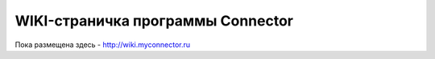 ===============
WIKI-страничка программы Connector
===============
Пока размещена здесь - http://wiki.myconnector.ru
